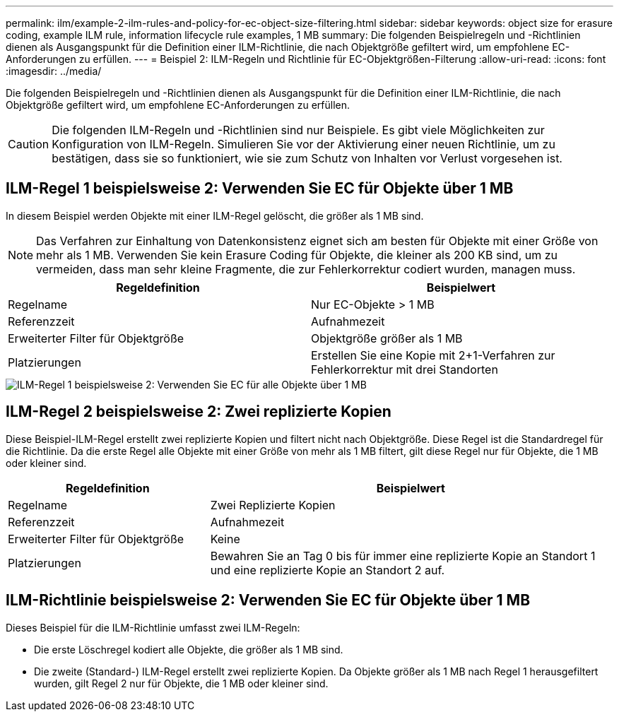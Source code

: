 ---
permalink: ilm/example-2-ilm-rules-and-policy-for-ec-object-size-filtering.html 
sidebar: sidebar 
keywords: object size for erasure coding, example ILM rule, information lifecycle rule examples, 1 MB 
summary: Die folgenden Beispielregeln und -Richtlinien dienen als Ausgangspunkt für die Definition einer ILM-Richtlinie, die nach Objektgröße gefiltert wird, um empfohlene EC-Anforderungen zu erfüllen. 
---
= Beispiel 2: ILM-Regeln und Richtlinie für EC-Objektgrößen-Filterung
:allow-uri-read: 
:icons: font
:imagesdir: ../media/


[role="lead"]
Die folgenden Beispielregeln und -Richtlinien dienen als Ausgangspunkt für die Definition einer ILM-Richtlinie, die nach Objektgröße gefiltert wird, um empfohlene EC-Anforderungen zu erfüllen.


CAUTION: Die folgenden ILM-Regeln und -Richtlinien sind nur Beispiele. Es gibt viele Möglichkeiten zur Konfiguration von ILM-Regeln. Simulieren Sie vor der Aktivierung einer neuen Richtlinie, um zu bestätigen, dass sie so funktioniert, wie sie zum Schutz von Inhalten vor Verlust vorgesehen ist.



== ILM-Regel 1 beispielsweise 2: Verwenden Sie EC für Objekte über 1 MB

In diesem Beispiel werden Objekte mit einer ILM-Regel gelöscht, die größer als 1 MB sind.


NOTE: Das Verfahren zur Einhaltung von Datenkonsistenz eignet sich am besten für Objekte mit einer Größe von mehr als 1 MB. Verwenden Sie kein Erasure Coding für Objekte, die kleiner als 200 KB sind, um zu vermeiden, dass man sehr kleine Fragmente, die zur Fehlerkorrektur codiert wurden, managen muss.

[cols="2a,2a"]
|===
| Regeldefinition | Beispielwert 


 a| 
Regelname
 a| 
Nur EC-Objekte > 1 MB



 a| 
Referenzzeit
 a| 
Aufnahmezeit



 a| 
Erweiterter Filter für Objektgröße
 a| 
Objektgröße größer als 1 MB



 a| 
Platzierungen
 a| 
Erstellen Sie eine Kopie mit 2+1-Verfahren zur Fehlerkorrektur mit drei Standorten

|===
image::../media/policy_2_rule_1_ec_objects_adv_filtering.png[ILM-Regel 1 beispielsweise 2: Verwenden Sie EC für alle Objekte über 1 MB]



== ILM-Regel 2 beispielsweise 2: Zwei replizierte Kopien

Diese Beispiel-ILM-Regel erstellt zwei replizierte Kopien und filtert nicht nach Objektgröße. Diese Regel ist die Standardregel für die Richtlinie. Da die erste Regel alle Objekte mit einer Größe von mehr als 1 MB filtert, gilt diese Regel nur für Objekte, die 1 MB oder kleiner sind.

[cols="1a,2a"]
|===
| Regeldefinition | Beispielwert 


 a| 
Regelname
 a| 
Zwei Replizierte Kopien



 a| 
Referenzzeit
 a| 
Aufnahmezeit



 a| 
Erweiterter Filter für Objektgröße
 a| 
Keine



 a| 
Platzierungen
 a| 
Bewahren Sie an Tag 0 bis für immer eine replizierte Kopie an Standort 1 und eine replizierte Kopie an Standort 2 auf.

|===


== ILM-Richtlinie beispielsweise 2: Verwenden Sie EC für Objekte über 1 MB

Dieses Beispiel für die ILM-Richtlinie umfasst zwei ILM-Regeln:

* Die erste Löschregel kodiert alle Objekte, die größer als 1 MB sind.
* Die zweite (Standard-) ILM-Regel erstellt zwei replizierte Kopien. Da Objekte größer als 1 MB nach Regel 1 herausgefiltert wurden, gilt Regel 2 nur für Objekte, die 1 MB oder kleiner sind.

